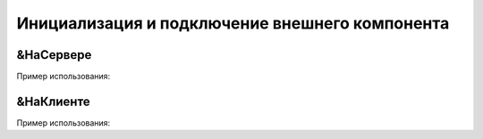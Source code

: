 .. _sphinx-chapter:
   
.. meta::
    :description: WebSocket клиент и сервер для 1С. Внешний компонент (Документация)
    :keywords: 1С, WebSocket, rpc

.. meta::
    :http-equiv=Content-Type: text/html; charset=utf-8

===================================================
Инициализация и подключение внешнего компонента
===================================================

&НаСервере
~~~~~~~~~~~~~~~~~~~~~~~~~~~~~~~~~

.. index:: ПодключитьВнешнююКомпоненту
.. function:: ПодключитьВнешнююКомпоненту()

    Синоним: AttachAddIn()

    Подключает компоненты, выполненные по технологии Native API. 
    Компонент может храниться в информационной базе или макете конфигурации в виде двоичных данных или в ZIP-архиве.
    Для режимов запуска "Тонкий клиент" и "Веб-клиент", компонент должен быть предварительно установлен методом УстановитьВнешнююКомпоненту. 

Пример использования:

.. code-block:: bsl
   :linenos:

    ПутьКомпоненты = "ОбщийМакет.МакетКомпоненты";
		
    Если НЕ ПодключитьВнешнююКомпоненту(ПутьКомпоненты,"WebSocket", ТипВнешнейКомпоненты.Native) Тогда
        ВызватьИсключение "Ошибка подключения внешнего компонента";
    КонецЕсли;

        
&НаКлиенте
~~~~~~~~~~~~~~~~~~~~~~~~~~~~~~~~~

.. index:: УстановитьВнешнююКомпоненту
.. function:: УстановитьВнешнююКомпоненту()

    Синоним: InstallAddIn()
    
    Доставляет объект внешнего компонента с сервера на клиент, после чего он становится доступен для метода ПодключитьВнешнююКомпоненту().

    Примечание:

    Метод работает только с компонентами, хранящимися в архиве.
    Если для конфигурации свойство РежимИспользованияМодальности установлено в НеИспользовать, следует использовать метод НачатьУстановкуВнешнейКомпоненты. 

Пример использования:

.. code-block:: bsl
   :linenos:

    ПутьКомпоненты = "ОбщийМакет.МакетКомпоненты";
	
    УстановитьВнешнююКомпоненту(ПутьКомпоненты);

    Если НЕ ПодключитьВнешнююКомпоненту(ПутьКомпоненты,"WebSocket", ТипВнешнейКомпоненты.Native) Тогда
        ВызватьИсключение "Ошибка подключения внешнего компонента";
    КонецЕсли;
